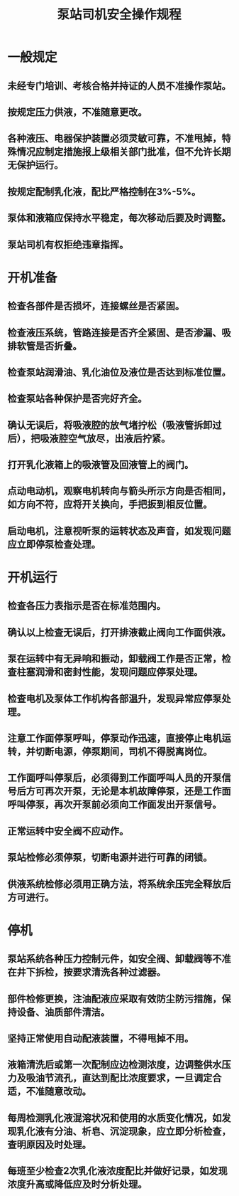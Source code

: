 :PROPERTIES:
:ID:       8791f8a3-4471-4a37-92a4-a5b62638e521
:END:
#+title: 泵站司机安全操作规程
* 一般规定
** 未经专门培训、考核合格并持证的人员不准操作泵站。
** 按规定压力供液，不准随意更改。
** 各种液压、电器保护装置必须灵敏可靠，不准甩掉，特殊情况应制定措施报上级相关部门批准，但不允许长期无保护运行。
** 按规定配制乳化液，配比严格控制在3%-5%。
** 泵体和液箱应保持水平稳定，每次移动后要及时调整。
** 泵站司机有权拒绝违章指挥。
* 开机准备
** 检查各部件是否损坏，连接螺丝是否紧固。
** 检查液压系统，管路连接是否齐全紧固、是否渗漏、吸排软管是否折叠。
** 检查泵站润滑油、乳化油位及液位是否达到标准位置。
** 检查泵站各种保护是否完好齐全。
** 确认无误后，将吸液腔的放气堵拧松（吸液管拆卸过后），把吸液腔空气放尽，出液后拧紧。
** 打开乳化液箱上的吸液管及回液管上的阀门。
** 点动电动机，观察电机转向与箭头所示方向是否相同，如方向不符，应将开关换向，手把扳到相反位置。
** 启动电机，注意视听泵的运转状态及声音，如发现问题应立即停泵检查处理。
* 开机运行
** 检查各压力表指示是否在标准范围内。
** 确认以上检查无误后，打开排液截止阀向工作面供液。
** 泵在运转中有无异响和振动，卸载阀工作是否正常，检查柱塞润滑和密封性能，发现问题应停泵处理。
** 检查电机及泵体工作机构各部温升，发现异常应停泵处理。
** 注意工作面停泵呼叫，停泵动作迅速，直接停止电机运转，并切断电源，停泵期间，司机不得脱离岗位。
** 工作面呼叫停泵后，必须得到工作面呼叫人员的开泵信号后方可再次开泵，无论是本机故障停泵，还是工作面呼叫停泵，再次开泵前必须向工作面发出开泵信号。
** 正常运转中安全阀不应动作。
** 泵站检修必须停泵，切断电源并进行可靠的闭锁。
** 供液系统检修必须用正确方法，将系统余压完全释放后方可进行。
* 停机
** 泵站系统各种压力控制元件，如安全阀、卸载阀等不准在井下拆检，按要求清洗各种过滤器。
** 部件检修更换，注油配液应采取有效防尘防污措施，保持设备、油质部件清洁。
** 坚持正常使用自动配液装置，不得甩掉不用。
** 液箱清洗后或第一次配制应边检测浓度，边调整供水压力及吸油节流孔，直达到配比浓度要求，一旦调定合适，不准随意改动。
** 每周检测乳化液混溶状况和使用的水质变化情况，如发现乳化液有分油、析皂、沉淀现象，应立即分析检查，查明原因及时处理。
** 每班至少检查2次乳化液浓度配比并做好记录，如发现浓度升高或降低应及时分析处理。
